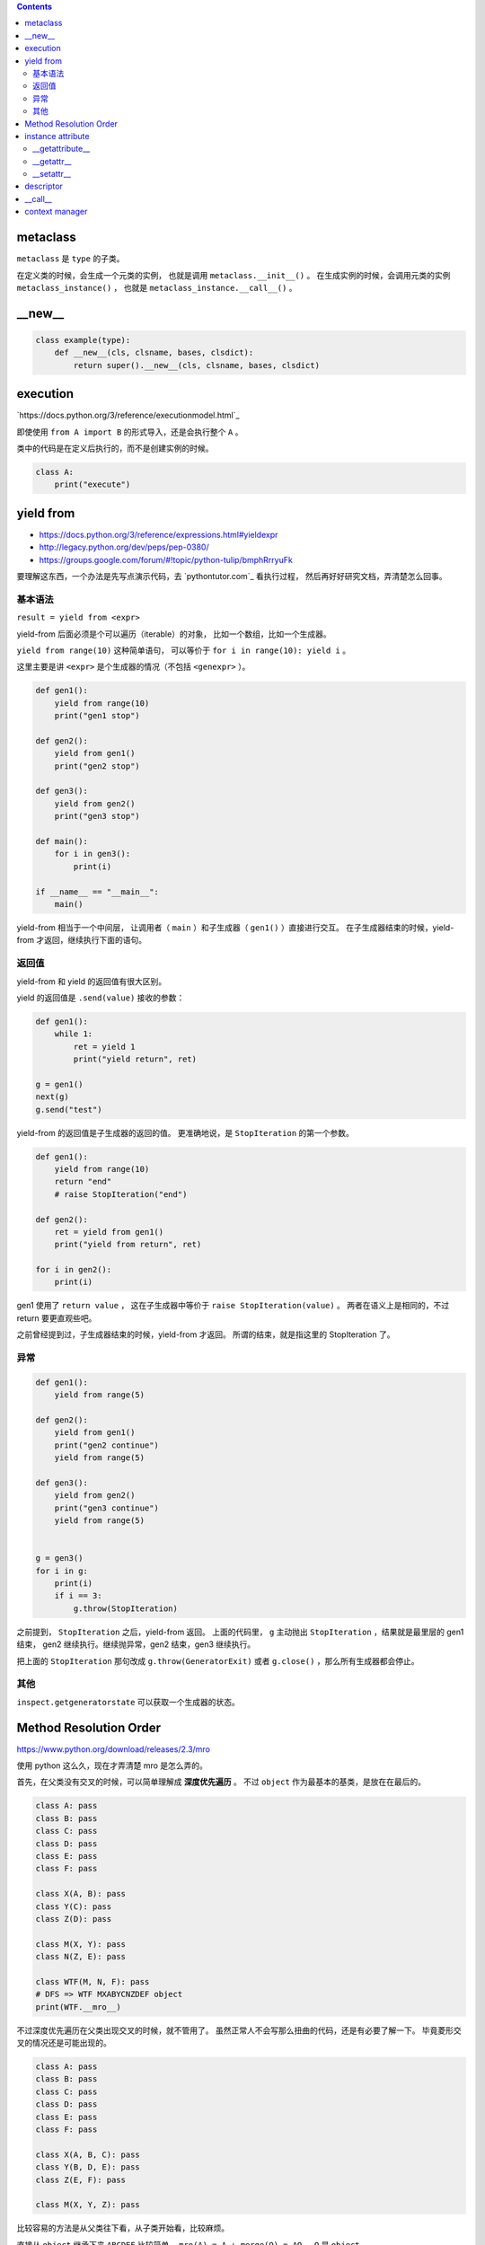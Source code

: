 .. contents::




metaclass
==========

``metaclass`` 是 ``type`` 的子类。

在定义类的时候，会生成一个元类的实例，
也就是调用 ``metaclass.__init__()`` 。
在生成实例的时候，会调用元类的实例 ``metaclass_instance()`` ，
也就是 ``metaclass_instance.__call__()`` 。




__new__
========

.. code:: python

    class example(type):
        def __new__(cls, clsname, bases, clsdict):
            return super().__new__(cls, clsname, bases, clsdict)




execution
===========

`https://docs.python.org/3/reference/executionmodel.html`_

即使使用 ``from A import B`` 的形式导入，还是会执行整个 ``A`` 。

类中的代码是在定义后执行的，而不是创建实例的时候。

.. code:: python

    class A:
        print("execute")




yield from
===========

+ https://docs.python.org/3/reference/expressions.html#yieldexpr
+ http://legacy.python.org/dev/peps/pep-0380/
+ https://groups.google.com/forum/#!topic/python-tulip/bmphRrryuFk

要理解这东西，一个办法是先写点演示代码，去 `pythontutor.com`_ 看执行过程，
然后再好好研究文档，弄清楚怎么回事。

基本语法
---------

``result = yield from <expr>``

yield-from 后面必须是个可以遍历（iterable）的对象，
比如一个数组，比如一个生成器。

``yield from range(10)`` 这种简单语句，
可以等价于 ``for i in range(10): yield i`` 。

这里主要是讲 ``<expr>`` 是个生成器的情况（不包括 ``<genexpr>`` ）。

.. code:: python

    def gen1():
        yield from range(10)
        print("gen1 stop")

    def gen2():
        yield from gen1()
        print("gen2 stop")

    def gen3():
        yield from gen2()
        print("gen3 stop")

    def main():
        for i in gen3():
            print(i)

    if __name__ == "__main__":
        main()

yield-from 相当于一个中间层，
让调用者（ ``main`` ）和子生成器（ ``gen1()`` ）直接进行交互。
在子生成器结束的时候，yield-from 才返回，继续执行下面的语句。


返回值
-------

yield-from 和 yield 的返回值有很大区别。

yield 的返回值是 ``.send(value)`` 接收的参数：

.. code:: python

    def gen1():
        while 1:
            ret = yield 1
            print("yield return", ret)

    g = gen1()
    next(g)
    g.send("test")

yield-from 的返回值是子生成器的返回的值。
更准确地说，是 ``StopIteration`` 的第一个参数。

.. code:: python

    def gen1():
        yield from range(10)
        return "end"
        # raise StopIteration("end")

    def gen2():
        ret = yield from gen1()
        print("yield from return", ret)

    for i in gen2():
        print(i)

gen1 使用了 ``return value`` ，
这在子生成器中等价于 ``raise StopIteration(value)`` 。
两者在语义上是相同的，不过 return 要更直观些吧。

之前曾经提到过，子生成器结束的时候，yield-from 才返回。
所谓的结束，就是指这里的 StopIteration 了。


异常
------

.. code:: python

    def gen1():
        yield from range(5)

    def gen2():
        yield from gen1()
        print("gen2 continue")
        yield from range(5)

    def gen3():
        yield from gen2()
        print("gen3 continue")
        yield from range(5)


    g = gen3()
    for i in g:
        print(i)
        if i == 3:
            g.throw(StopIteration)

之前提到， ``StopIteration`` 之后，yield-from 返回。
上面的代码里， ``g`` 主动抛出 ``StopIteration`` ，结果就是最里层的 gen1 结束，
gen2 继续执行。继续抛异常，gen2 结束，gen3 继续执行。


把上面的 ``StopIteration`` 那句改成 ``g.throw(GeneratorExit)``
或者 ``g.close()`` ，那么所有生成器都会停止。

其他
-----

``inspect.getgeneratorstate`` 可以获取一个生成器的状态。




Method Resolution Order
========================
https://www.python.org/download/releases/2.3/mro

使用 python 这么久，现在才弄清楚 mro 是怎么弄的。

首先，在父类没有交叉的时候，可以简单理解成 **深度优先遍历** 。
不过 ``object`` 作为最基本的基类，是放在在最后的。

.. code:: python

    class A: pass
    class B: pass
    class C: pass
    class D: pass
    class E: pass
    class F: pass

    class X(A, B): pass
    class Y(C): pass
    class Z(D): pass

    class M(X, Y): pass
    class N(Z, E): pass

    class WTF(M, N, F): pass
    # DFS => WTF MXABYCNZDEF object
    print(WTF.__mro__)

不过深度优先遍历在父类出现交叉的时候，就不管用了。
虽然正常人不会写那么扭曲的代码，还是有必要了解一下。
毕竟菱形交叉的情况还是可能出现的。

.. code:: python

    class A: pass
    class B: pass
    class C: pass
    class D: pass
    class E: pass
    class F: pass

    class X(A, B, C): pass
    class Y(B, D, E): pass
    class Z(E, F): pass

    class M(X, Y, Z): pass

比较容易的方法是从父类往下看，从子类开始看，比较麻烦。

直接从 ``object`` 继承下来 ``ABCDEF`` 比较简单。
``mro(A) = A + merge(O) = AO`` ， ``O`` 是 ``object`` 。

然后，其他情况就不太好说明了，虽然原理其实很简单：

::

    mro(X) = X + merge(mro(A), mro(B), mro(C), ABC)
           = X + merge(AO, BO, CO, ABC)
           # merge 里面第一个出现的是 A。
           # 并且 A 在后面的 ABC 中也出现了，还是第一个（这很重要）。
           # 所以我们就把 A 提取出来。
           = XA + merge(O, BO, CO, BC)
           # 接下来 merge 里第一个是 O。
           # 但是在后面的 BO 中，O 不是第一个，
           # 所以我们考虑 BO 的第一个，也就是 B
           # B 还出现在了 BC 中，是 BC 的第一个，可以提取。
           = XAB + merge(O, O, CO, C)
           # 同样的道理提取出 C
           = XABC + merge(O, O, O)
           = XABCO

可以发现，虽然过程好像挺复杂（好像也不复杂啊），
但就结果来说，还是可以理解成深度优先遍历。
用这样的逻辑可以算出 ``mro(Y) = YBDEO`` ``mro(Z) = ZEFO`` 。
计算 ``mro(M)`` 还是一样的逻辑，再演示一下：

::

    mro(M) = M + merge(mro(X), mro(Y), mro(Z), XYZ)
           = M + merge(XABCO, YBDEO, ZEFO, XYZ)
           = MX + merge(ABCO, YBDEO, ZEFO, YZ)
           = MXA + merge(BCO, YBDEO, ZEFO, YZ)
           # 这里考察 B 时，发现 Y 在 B 前面，所以转为考察 Y
           = MXAY + merge(BCO, BDEO, ZEFO, Z)
           = MXAYB + merge(CO, DEO, ZEFO, Z)
           = MXAYBC + merge(O, DEO, ZEFO, Z)
           # 可以看到，在其他父类都提取出来前，object 一直处于待机状态……
           = MXAYBCD + merge(O, EO, ZEFO, Z)
           = MXAYBCDZ + merge(O, EO, EFO)
           = MXAYBCDZE + merge(O, O, FO)
           = MXAYBCDZEF + merge(O, O, O)
           = MXAYBCDZEFO

输出 ``M.__mro__`` 可以看到一样的结果。
简单的菱形交叉就不再示范了。

会计算 mro 之后，就会明白为什么下面的代码会抛出错误：

.. code:: pytho

    class A: pass
    class B(A): pass
    class C(A, B): pass
    # TypeError: Cannot create a consistent method resolution order (MRO) for bases A, B

简单算一下就会得到 ``mro(C) = C + merge(AO, BAO, AB)`` ，
``BAO`` 里， ``B`` 在 ``A`` 前面， ``AB`` 里面， ``A`` 在 ``B`` 前。
结果就是无限循环，所以出错了。

这应该就没了，mro 好像也就这么点内容，以前居然没好好学习下。




instance attribute
===================

http://docs.python.org/3/reference/datamodel.html#customizing-attribute-access

这几个方法都是作用于实例的。
通过定义元类（metaclass），也可以控制类的查找等操作。

不管是实例的属性还是实例的方法，下面都叫实例属性了。


__getattribute__
-----------------

每次查找实例属性时都会调用这个方法。

甚至是 ``instance.__getattribute__`` 都要调用 ``__getattribute__``
来查找来寻找 ``__getattribute__`` 。

查找失败时应该抛出 ``AttributeError`` 这个异常。

为了避免在 ``__getattribute__`` 中引起无限递归，
在 ``__getattribute__`` 的实现中应该使用
``object.__getattribute__(self, name)`` 或者是
``super().__getattribute__(name)`` 来查找实例属性。


__getattr__
------------

在 ``__getattribute__`` 抛出 ``AttributeError`` 时，会调用 ``__getattr__`` 。

通常都是通过 ``__getattr__`` 方法来实现特殊属性的查找，
而不是修改 ``__getattribute__`` 。

查找失败时同样应该抛出 ``AttributeError`` 。


__setattr__
------------

和 ``__getattribute__`` 对应，每次设置实例属性都会调用 ``__setattr__`` 方法。
在调用 ``__init__`` 设置实例属性时，一样会调用这个方法。

可以借助 ``object.__setattr__(self, name, value)`` 或者
``super().__setattr__(name, value)``  来设置实例属性。
也可以直接通过修改 ``instance.__dict__`` 来修改属性。

同样，想要跳过 ``__setattr__`` 设置属性时，
也可以通过修改 ``__dict__`` 来实现。
不过 ``__getattribute__`` 是跳不过去的。




descriptor
===========

http://docs.python.org/3/reference/datamodel.html#implementing-descriptors

然后看看
https://github.com/inglesp/Discovering-Descriptors

调用 ``a.x`` 的时候，其实是这么一个过程，
先是 ``a.__dict__['x']`` ，也就是查找实例属性，如果没找到，
接着查找 ``type(a).__dict__['x']`` ，也就是查找类属性，
这样一步步往父类查找。（元类会被略过。）


``descriptor`` 也就是对 ``x`` 动些手脚，来完成特别的需求。

只要 ``x`` 实现了相应的接口，
也就是 ``__get__`` ， ``__set__`` 和 ``__delete__`` ，
这些函数就会在相应的时候被调用。

+ 通过 ``x`` 自身来调用， ``x.__get__(a)`` 。
+ 通过实例 ``a`` 来调用，
  ``a.x`` 实际上执行了 ``type(a).__dict__['x'].__get__(a, type(a))`` 。
  ``type(a).__dict__['x']`` 得到的是 ``descriptor`` 的实例。
+ 通过类 ``A`` 来调用，
  ``A.x`` 实际执行 ``A.__dict__['x'].__get__(None, A)`` 。
+ 通过 super，有点复杂……


也就是说，实例 ``a`` 的属性 ``x`` 是个实现了 ``__get__`` 方法的实例，
那么获取 ``a.x`` 时，就会调用 ``x.__get__`` 来获取相应的值。
我们把 ``x`` 叫做 ``descriptor`` 。

-------------------------------------------------------------------------------

其实感觉就像是 ``@property`` 一样。

+ https://github.com/inglesp/Discovering-Descriptors/blob/master/descriptors.py#L56
+ https://github.com/defnull/bottle/blob/master/bottle.py#L173

用来做修饰器，达到惰性求值，缓存结果的效果。

.. code:: python

    class cached_property:
        def __init__(self, func):
            self.func = func

        def __get__(self, instance, owner):
            value = self.func(instance)
            setattr(instance, self.func.__name__, value)
            return value

    class Example:
        @cached_property
        def slow_at_first_time(self):
            import time
            time.sleep(10)
            return 42

    e = Example()
    print(vars(e)) # {}
    print(e.slow_at_first_time) # return 42, after a long sleep
    print(vars(e)) # {'slow_at_first_time': 42}
    print(e.slow_at_first_time) # return 42, immediately




__call__
=========

``__call__`` 是让实例变成可调用。




context manager
================

http://docs.python.org/3/library/stdtypes.html#context-manager-types

一般写 ``contextmanager`` 就是定义一个类，
然后实现 ``__enter__`` 和 ``__exit__`` 。

也可以用生成器来实现 ``contextmanager`` 。


.. code:: python

    from contextlib import contextmanager

    @contextmanager
    def gen_example():
        print("enter")
        yield
        print("exit")


    class cls_example:
        def __enter__(self):
            print("enter")
        def __exit__(self, exc_type, exc_val, exc_tb):
            print("exit")
